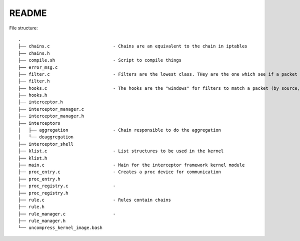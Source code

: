 README
======

File structure::

    .
    ├── chains.c                        - Chains are an equivalent to the chain in iptables
    ├── chains.h
    ├── compile.sh                      - Script to compile things
    ├── error_msg.c
    ├── filter.c                        - Filters are the lowest class. THey are the one which see if a packet matches
    ├── filter.h
    ├── hooks.c                         - The hooks are the "windows" for filters to match a packet (by source, destination, ports)
    ├── hooks.h
    ├── interceptor.h
    ├── interceptor_manager.c
    ├── interceptor_manager.h
    ├── interceptors
    │   ├── aggregation                 - Chain responsible to do the aggregation
    │   └── deaggregation
    ├── interceptor_shell
    ├── klist.c                         - List structures to be used in the kernel
    ├── klist.h
    ├── main.c                          - Main for the interceptor framework kernel module
    ├── proc_entry.c                    - Creates a proc device for communication
    ├── proc_entry.h
    ├── proc_registry.c                 - 
    ├── proc_registry.h
    ├── rule.c                          - Rules contain chains
    ├── rule.h
    ├── rule_manager.c                  - 
    ├── rule_manager.h
    └── uncompress_kernel_image.bash
